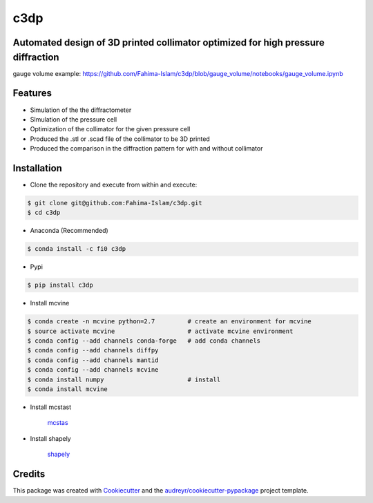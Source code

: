====
c3dp
====
  
.. image:: https://anaconda.org/fi0/c3dp/badges/version.svg   
        :target: https://anaconda.org/fi0/c3dp
        
.. image:: https://anaconda.org/fi0/c3dp/badges/platforms.svg   
        :target: https://anaconda.org/fi0/c3dp
    
.. image:: https://img.shields.io/pypi/v/c3dp.svg
        :target: https://pypi.python.org/pypi/c3dp


Automated design of 3D printed collimator optimized for high pressure diffraction
---------------------------------------------------------------------------------

.. image:: https://raw.githubusercontent.com/Fahima-Islam/c3dp/master/figures/Screenshot%20from%202019-04-23%2011-51-49.png
   :width: 300pt

.. image:: https://raw.githubusercontent.com/Fahima-Islam/c3dp/master/figures/coll_performance.png
   :width: 300pt
   
gauge volume example: https://github.com/Fahima-Islam/c3dp/blob/gauge_volume/notebooks/gauge_volume.ipynb

.. image:: https://raw.githubusercontent.com/Fahima-Islam/c3dp/gauge_volume/figures/gauge_volume.png
   :width: 300pt

Features
--------

* Simulation of the the diffractometer
* SImulation of the pressure cell
* Optimization of  the collimator for the given pressure cell
* Produced the .stl or .scad file of the collimator to be 3D printed
* Produced the comparison in the diffraction pattern for with and without collimator

Installation
-------------
* Clone the repository and execute from within and execute:

.. code-block:: shell

    $ git clone git@github.com:Fahima-Islam/c3dp.git
    $ cd c3dp
    
* Anaconda (Recommended)
.. code-block:: shell

    $ conda install -c fi0 c3dp
    
* Pypi
.. code-block:: shell

    $ pip install c3dp
    
* Install mcvine 

.. code-block:: shell

    $ conda create -n mcvine python=2.7         # create an environment for mcvine
    $ source activate mcvine                    # activate mcvine environment
    $ conda config --add channels conda-forge   # add conda channels
    $ conda config --add channels diffpy
    $ conda config --add channels mantid
    $ conda config --add channels mcvine
    $ conda install numpy                       # install
    $ conda install mcvine

* Install mcstast

    `mcstas <http://downloads.mcstas.org/>`_
    
* Install shapely

   `shapely <https://pypi.org/project/Shapely/>`_

Credits
-------

This package was created with Cookiecutter_ and the `audreyr/cookiecutter-pypackage`_ project template.

.. _Cookiecutter: https://github.com/audreyr/cookiecutter
.. _`audreyr/cookiecutter-pypackage`: https://github.com/audreyr/cookiecutter-pypackage
